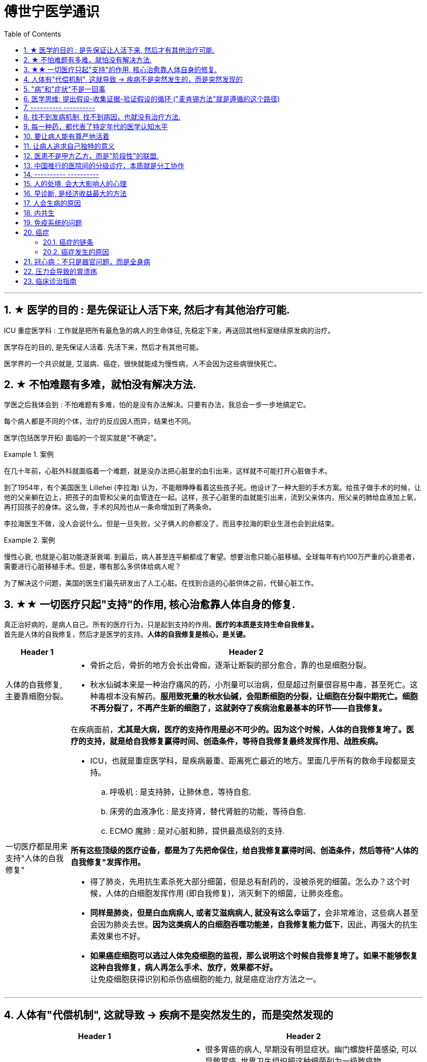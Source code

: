 
= 傅世宁医学通识
:toc: left
:toclevels: 3
:sectnums:

'''


== ★ 医学的目的 : 是先保证让人活下来, 然后才有其他治疗可能.

ICU 重症医学科 : 工作就是把所有最危急的病人的生命体征, 先稳定下来，再送回其他科室继续原发病的治疗。

医学存在的目的, 是先保证人活着. 先活下来，然后才有其他可能。

医学界的一个共识就是, 艾滋病、癌症，很快就能成为慢性病，人不会因为这些病很快死亡。



== ★ 不怕难题有多难，就怕没有解决方法.

学医之后我体会到 : 不怕难题有多难，怕的是没有办法解决。只要有办法，我总会一步一步地搞定它。


每个病人都是不同的个体，治疗的反应因人而异，结果也不同。

医学(包括医学开拓) 面临的一个现实就是"不确定"。


.案例
====
在几十年前，心脏外科就面临着一个难题，就是没办法把心脏里的血引出来，这样就不可能打开心脏做手术。

到了1954年，有个美国医生 Lillehei (李拉海) 认为，不能眼睁睁看着这些孩子死。他设计了一种大胆的手术方案。给孩子做手术的时候，让他的父亲躺在边上，把孩子的血管和父亲的血管连在一起。这样，孩子心脏里的血就能引出来，流到父亲体内，用父亲的肺给血液加上氧，再打回孩子的身体。这么做，手术的风险也从一条命增加到了两条命。

李拉海医生不做，没人会说什么。但是一旦失败，父子俩人的命都没了，而且李拉海的职业生涯也会到此结束。
====


.案例
====
慢性心衰, 也就是心脏功能逐渐衰竭. 到最后，病人甚至连平躺都成了奢望。想要治愈只能心脏移植。全球每年有约100万严重的心衰患者，需要进行心脏移植手术。但是，哪有那么多供体给病人呢？

为了解决这个问题，美国的医生们最先研发出了人工心脏。在找到合适的心脏供体之前，代替心脏工作。
====




== ★★ 一切医疗只起"支持"的作用, 核心治愈靠人体自身的修复.

真正治好病的，是病人自己。所有的医疗行为，只是起到支持的作用。*医疗的本质是支持生命自我修复。* +
首先是人体的自我修复，然后才是医学的支持。*人体的自我修复是核心，是关键。*

[.small]
[options="autowidth" cols="1a,1a"]
|===
|Header 1 |Header 2

|人体的自我修复, 主要靠细胞分裂。
|- 骨折之后，骨折的地方会长出骨痂，逐渐让断裂的部分愈合，靠的也是细胞分裂。
- 秋水仙碱本来是一种治疗痛风的药，小剂量可以治病，但是超过剂量很容易中毒，甚至死亡。这种毒根本没有解药。*服用致死量的秋水仙碱，会阻断细胞的分裂，让细胞在分裂中期死亡。细胞不再分裂了，不再产生新的细胞了，这就剥夺了疾病治愈最基本的环节——自我修复。*

|一切医疗都是用来支持"人体的自我修复"
|在疾病面前，*尤其是大病，医疗的支持作用是必不可少的。因为这个时候，人体的自我修复垮了。医疗的支持，就是给自我修复赢得时间、创造条件，等待自我修复最终发挥作用、战胜疾病。*

- ICU，也就是重症医学科，是疾病最重、距离死亡最近的地方。里面几乎所有的救命手段都是支持。
.. 呼吸机 : 是支持肺，让肺休息，等待自愈.
.. 床旁的血液净化 : 是支持肾，替代肾脏的功能，等待自愈.
.. ECMO 魔肺 : 是对心脏和肺，提供最高级别的支持.

*所有这些顶级的医疗设备，都是为了先把命保住，给自我修复赢得时间、创造条件，然后等待"人体的自我修复"发挥作用。*

- 得了肺炎，先用抗生素杀死大部分细菌，但是总有耐药的，没被杀死的细菌。怎么办？这个时候，人体的白细胞发挥作用 (即自我修复)，消灭剩下的细菌，让肺炎痊愈。
- **同样是肺炎，但是白血病病人, 或者艾滋病病人, 就没有这么幸运了，**会非常难治，这些病人甚至会因为肺炎去世。*因为这类病人的白细胞吞噬功能差，自我修复能力低下*，因此，再强大的抗生素效果也不好。

- *如果癌症细胞可以逃过人体免疫细胞的监视，那么说明这个时候自我修复垮了。如果不能够恢复这种自我修复，病人再怎么手术、放疗，效果都不好。* +
让免疫细胞获得识别和杀伤癌细胞的能力, 就是癌症治疗方法之一。
|===

'''

== 人体有"代偿机制", 这就导致 -> 疾病不是突然发生的，而是突然发现的

[.small]
[options="autowidth" cols="1a,1a"]
|===
|Header 1 |Header 2

|很多病没有症状，一旦发现就是中晚期. 所有严重的慢性疾病都不是突然发生的，而是突然发现的。
|- 很多胃癌的病人, 早期没有明显症状。幽门螺旋杆菌感染, 可以导致胃癌. 世界卫生组织把这种细菌列为一级致癌物。 +
*一级致癌物指的是 : 有明确证据表明可以致癌的物质*，比如雾霾、烟草、槟榔、黄曲霉素等等。
- 结肠癌，从一个良性的腺瘤, 逐步演变成恶性肿瘤，通常需要15年。
- 女性持续的高危型HPV感染, 到发生宫颈癌，一般需要大约十几年（高危型，就是最容易引起宫颈癌的病毒类型）。
- 中国人死亡原因第一的心脑血管病，*也是从青壮年开始，血管上就开始出现斑块，经过20-30年的进展，血管逐步狭窄。当狭窄超过一定范围，才会出现"心脏病"或"脑血管病"的症状。*

这种无症状的进展是多么漫长。但是，一旦出现症状，多数都是中晚期。 +
*之所以人体能够在疾病状态下，十几年甚至几十年都不出现明显的症状，是因为人体有一种"代偿机制"。* 代偿, 是慢病进展过程中, 人体的妥协.

|*代偿, 即是代替、补偿。身体某些组织或者器官持续受损，已经没办法修复原样了，人体就调动没有受损的部分，加快补充或者代替受损的部分完成工作。*
|- 幽门螺旋杆菌会持续攻击胃的细胞，引起胃炎，细胞就会死亡。这个时候，人体就会启动代偿机制，让深层的干细胞加速分裂，赶紧补充死亡的细胞。这样就防止发生严重的穿孔、出血。 +
所以，人体的代偿, 能够让器官在持续损伤的状态下，基本上能够满足功能，也就是凑合着用，所以才不会出现明显的症状。*只有到了疾病晚期，代偿不动或者超过极限了，症状才会出现。*

代偿的最终目的, 是保证器官的基本功能，也就是为了保命。 +
*所有的慢性病，人体都会启动代偿。*

- 比如高血压。血压持续增高，心脏射血的负担就会增加。所以，心肌就会变得肥厚，射血才更有劲。这是代偿。
- 甚至冠心病病人，血管狭窄了、堵了，这根堵了的血管周围的小血管, 就会变粗、变长，甚至长出新生的血管，替代这根堵了的血管给心肌供血，防止发生致命性的心肌梗死。这也是代偿。

*这种机制让我们在没办法去除持续损伤因素的情况下，先妥协着活下来。这本身是有利的一面，但它也有另一面，即同时也掩盖了病情。*
|===

代偿带给我们疾病防治的建议:

[.small]
[options="autowidth" cols="1a,1a"]
|===
|建议 |Header 2

|既然很多慢性病在早期没有症状，我们就要主动筛查。
|开展了癌症的早期筛查。

- 比如结肠癌、直肠癌的发病率下降，主要原因就是推广"结肠镜"检查。 +
从2000年到2015年，美国50岁以上的成年人接受结肠镜检查的比例从21%升高到了60%。

|从源头上预防, 或者从中间环节阻断，可以有效防止慢病的发展。
|- 比如宫颈癌。绝大多数是HPV病毒感染，整个发展链条是 : 先引起慢性炎症，然后到不典型增生，最后才发展成宫颈癌。 +
-> 从链条的"源头上"预防HPV感染 : 接种宫颈癌疫 +
-> 从链条的"中间过程"中, 预防HPV感染 : 对于已经发生感染的，在不同的阶段进行针对性的治疗，就是阻断中间环节，避免最终发展成癌症。

但是，很多病我们很难从源头上预防，也很难完全阻断。 +
比如冠心病。尽管我们严格控制血压、血糖、血脂、不吸烟，但是还是有相当比例的人群得了冠心病。而且尽管严格用药，也会有相当比例病人的病情依然在进展。

|巧妙地放大代偿机制。
|- 冠心病是有血管狭窄了。那么，狭窄血管周围的小血管就会变粗、变长，甚至产生新血管，代替那些狭窄的血管完成供血任
务。这是代偿。 +
放大代偿，就是主动帮助小血管长出来。通过适度运动就可以帮助形成这些小血管。
|===








-


== "病"和"症状"不是一回事

所有不舒服的感觉，都叫症状。广义的症状, 还包括到医院检查发现的各种异常。

[.small]
[options="autowidth" cols="1a,1a"]
|===
|Header 1 |Header 2

|有时候病比较复杂，会出现一系列的症状。
|- 比如"脑梗塞"这种病，它会出现三个症状引起咱们注意。这三个症状加在一起有个名字，叫做“120” : +
-> 1：看1张脸。有没有口角歪斜、脸不对称。 +
-> 2：两只胳膊平举。看看有没有胳膊无力、下垂。 +
-> 0：聆听病人的语言。看看是不是说话不利索。 +
*如果人同时出现这三个症状，90%以上的可能性就是脑梗塞。*

|不要把"症状"当成"病"来治.
|- **人在大出血的时候，血压低是一种自我保护，血压低下来出血速度才会慢。**如果快速输液，把血压提上来，那么出血反而更快了，结果就是加速了伤员的死亡。所以这个时候应该少输液，让血压维持在一个较低的水平，抓紧时间手术，止血才是关键。

这个病例说明： +
-> 症状对人具有保护作用，就像低血压可以减慢出血速度一样。 +
-> *如果盲目地干预症状，有可能会南辕北辙。*

所以，正确区分"病"和"症"就很重要。不要把"症状"当成"病"来治.

- 得了慢性感染，比如肺结核，很多人会出现"缺铁"的症状，会出现"缺铁性贫血"。这种缺铁现象, 就是人体的一种自我保护。因为微生物要存活需要铁，但是微生物却不能自己合成铁，只能从人体获得。所以，感染的时候人体会减少铁的吸收，故意造成一种缺铁状态，就是为了限制细菌的生长。如果盲目补铁，反而会加重病情。

- 怀孕的女性在即将分娩的前几天，血液里有个凝血指标, 会快速大幅度上升，有时候甚至升高几十倍，表示血液容易凝固。 这还是为了自我保护，防止未来几天生孩子的时候，产道损伤可能发生的大出血。 等到生完孩子，安全了，这个指标也会迅速恢复正常。


|但症状具有"双刃剑"效应
|- 伤员大出血的例子, 血压低是为了保命，但是血压过低或者持续时间过长，会引起器官的缺血，导致器官功能衰竭，接下来也会引起死亡。
- 过敏是人体接触到异物，免疫系统产生的排斥性反应，目的是为了让咱们远离过敏物质。但是，有些人的过敏反应特别强烈，会出现休克、气道痉挛、水肿，严重的会引起窒息和死亡。

|要区分哪些是病，哪些是症. "病"需要治，但"症状"却未必需要处理。(即不要头疼医头, 脚痛医脚)
|- 骨刺不是病，而是症状。真正的病，是人的骨骼和关节的老化。
- 高血压是怎么来的呢？**随着年龄增高、肥胖或者有些说不清的原因，血管会逐步狭窄、硬化、血流阻力增加。**这个时候，为了保证器官的正常供血，血压就会增高，这就是"原发性高血压"。高血压只是为了在血流阻力增加的情况下，让器官仍然能够保持一定血流的保护性反应。 +
所以我(傅世宁)认为，把"原发性高血压"定义成一种病，不如把它看成是一种症状更贴切。真正的病是隐藏起来的，引起血流阻力增加的病理改变。 +
+
症状具有双刃剑效应，如果症状严重或者持续存在，就一定会带来后续的损害。血压持续增高，必须口服降压药，防止血压持续异常引起后续的心脏、脑血管受损。但是你要记得，治疗高血压更重要的应该从改变生活方式，降低血流的阻力着手，而不能单纯依靠药物降压。(治标与治本的区别.) 别跟症状死磕，而是要找到病根，治病。

明白了哪些问题是"症"，哪些问题是"病"，接下来的治疗才更有针对性。

|===






== 医学思维: 提出假设-收集证据-验证假设的循环 ("麦肯锡方法"就是遵循的这个路径)

.案例
====
有一个胖胖的已经生过小孩的中年女性说她右上腹疼痛。
没经验的医生怕遗漏，可能就会把所有肚子疼的相关检查都做了。
而高手会马上假设她会不会是胆囊炎呢？然后让病人做一个超声、血常规，立刻就能确诊了。

因为，有的专家把这类病人的特点总结成了4个以“F”打头的英文单词： +
- Female（女性） +
- Forties（40岁左右） +
- Fat（肥胖） +
- Fertile（生过几次孩子）

**符合“F4”特点的病人, 患"胆囊炎"的概率比其他病人高。**这个病人又恰好是**右上腹疼，所以医生会优先考虑是不是胆囊问题。**
====

.案例
====
大出血的时候，病人就会血压低。血压低才能让出血速度慢下来，这是人体的保命反应。但是这个大出血的病人，血压不低，而是越来越高。我立刻想到这个病人可能是脑水肿，也就是脑子肿了。*大脑里压力高了，所以人体会拼命让血压升高，以对抗大脑里面的高压，给大脑供血。*
====

高手会保持开放性，一旦有证据表明最初的假设不对，会立刻校正，提出新假设，寻找新证据，再来一次新的验证。不会钻牛角尖。 +
福尔摩斯说过一句话：一旦你排除了所有的不可能，那么剩下的不管多么难以置信，就是真相。

但是低手就容易产生惯性思维。认准一种假设之后，往往容易主观上丢弃不符合假设的证据，而不是修正假设来适应证据。

'''

== ---------- ----------

'''


== 找不到发病机制, 找不到病因，也就没有治疗方法.

我们通常把人体解剖学、生理学、病理学这三门基础学科的成立，看做是现代医学诞生的标志。 即 : 不仅要找"发病部位"，还要研究"发病机制", 和"致病因子". 致病因子就是引起疾病的物质实体。

比如非典:
[.small]
[options="autowidth" cols="1a,1a"]
|===
|Header 1 |Header 2

|发病部位 :
|肺

|发病机制 :
|

|致病因子 :
|蝙蝠身上的“非典”病毒
|===


- 寻找传染病的"病因"还是最简单的。有些病可以找到"发病部位"，但是找不到确切的"发病机理"。比如渐冻人。*找不到病因，也就没有治疗方法。*
- 也有有的病研究了几十年，找了几十年的病因，最后发现它根本不是病。比如同性恋。
- 甚至还有很多病一点线索都没有，连诊断都做不出来。

所以，**治病必须打断发病机制，改变细胞或者器官的功能。**而承载这个改变机能任务的, 就是"药"。

- 抗生素通过杀死或抑制细菌，治疗感染，是打断发病机制；
- 退烧药通过调节体温, 调节中枢的功能，达到退烧；
- 口服避孕药通过抑制排卵，防止怀孕；
- 紧急避孕药, 阻止受精卵在子宫内膜着床，达到避孕。



== 每一种药，都代表了特定年代的医学认知水平

药的实质, 就是医学解决方案的物质载体。

比如阿莫西林，它背后是体现着一整套复杂的认知体系。比如嗓子疼和细菌的关系，细菌的结构，药物杀灭细菌的机制，药在人体怎么代谢，半衰期是多少等等。 每一种药，都代表了不同年代的认知水平。所以只有医学整体认知水平提高了，才可能交付出更好的载体，也就是更好的药。


对于药的安全性和有效性，法律监管只能保证它是一个“合格”的药。但是，让药更安全、更有效、副作用更小，最终依靠的是整体医学认知水平的提高。





== 要让病人能有尊严地活着


临床医生要做的, 就是结合医生自己的临床经验 + 患者的期望意愿, 来给病人制定最佳的治疗方案.

现代医学已经认识到 : 单纯地延长存活时间是远远不够的，维护患者的尊严，支持患者的生活意义，提高患者的生命质量，是医学最重要的使命。 +
不关心人的科学是傲慢，没有科学依据的关心是滥情。如果你不能切实地帮助患者，你的关心，就没有价值。(但很多时候是做不到实质性的帮助的，只能安慰，你不是上帝，不可能解决所有的问题. 所以关心依然是有价值的.)

很多病，会让人失去尊严。

癌症晚期的病人最怕的不是死亡，而是疼痛. 有的病人痛不欲生，甚至抑郁自杀。

晚期癌痛，医生们就用药物或者手术，让病人不那么疼。让病人在不疼中，有尊严地走完生命的最后时光，对于他们来说，比多活几天更重要。


医学从来都具有"科学"和"人文"的双重性格。只有伴随着"科学"的人文, 才是真人文。




== 让病人追求自己独特的意义

有的人们为了实现自己的价值，他们并没有选择医生认为的最有利的方案。

- 一个乳腺癌的女性坚持要怀孕，怀孕可能会加重她的病情，缩短她的生命。但在她看来，能有个后代, 就是她生命的全部意义。


== 医患不是甲方乙方，而是"阶段性"的联盟.

不应把医疗, 单纯看做是消费. 因为医疗这个行业, 带有特殊性。每一个病人都是不同的个体，即使是同一种病，治疗过程也不相同，达不到完全的标准化流程。同时，治疗结果也是不确定的。如果把医疗看做是消费，那怎么评价质量呢？如果我对这次消费不满意，可以退款吗？

- 医生具有技术优势，掌握诊断技术、病因、预后（预测疾病的可能病程和结局）、治疗方案, 及预防策略。
- 患者的优势在于 : 提供治疗的体会、本人生活习惯，以及其他有助于诊断和治疗的关键信息。(即提供医学实验的效果反馈)

*医患之间, 其实只有阶段性关系。只要有更好的治疗方法，病人可以随时换医院、换医生，而且不论治疗多久，这种医患关系早晚是要终结的。*


== 中国推行的医院间的分级诊疗，本质就是分工协作

- 乡镇卫生院、社区服务中心 : 保障基础的医疗保健，慢病管理、健康教育, 可以完成疾病的首诊。
- 大医院和专科医院 : 对于疑难病、复杂病、急性病有能力有经验。

大医院和基层医院相互转诊，急性病在大医院得到有效治疗后，还可以转到基层医院继续康复。

这就是基层首诊、双向转诊、急慢分治、上下联动。






'''

== ---------- ----------

'''


== 人的处境, 会大大影响人的心理

你知道每天有多少外地病人, 进京看病吗？每天至少有70多万。这么算下来，每年就是两个多亿。这些人风餐露宿，整宿守在医院门口，就为了一张专家号。你能想象病人排了一宿的队之后，见到医生是什么感觉吗？就像见了神一样。(所以古代, 带有宗教色彩的农民起义, 都把宗教神棍当做神仙看待, 因为他们声称能看病.)


== 早诊断, 是经济收益最大的方法

很多病根本没症状，是去医院检查以后才发现的。

实际上，几乎多数癌症, 都经历了一个漫长的没有症状的过程。

- 肺癌可以在体内潜伏20多年，然后突然转变为侵袭性的癌症.
- 科学家推测，在90岁以上去世的人当中，如果能够给他们进行尸体解剖，很可能多数人体内, 都有癌症或者癌前病变，只是生前没有感觉而已。

- 我们每个人从出生开始，得冠心病的风险就在不断增加。*婴儿一出生，血管就开始逐渐地老化，到了成年，血管壁上开始出现
斑块，血管会慢慢硬化变窄。当血管继续狭窄，超过70%、80%，甚至90%的时候，人就开始出现"心绞痛"的症状了。*


治病的代价远远大于预防。疾病预防，永远是性价比最高的举措。






== 人会生病的原因

[.small]
[options="autowidth" cols="1a,1a"]
|===
|Header 1 |Header 2

|我们的基因是不完美的 :
|癌症，各种遗传病、慢性病，都跟基因有关。

|人体设计是不完美的 :
|**进化的逻辑是让利益和风险平衡，而不是让利益最大化。所以导致了人体器官性状的不完美。**可以说，几乎人体的每个器官, 都有不完美的地方。

你知道人类到今天可以得多少种病吗？到目前为止，世界卫生组织（WHO）一共收录了26000多条疾病的名称。但肯定还有很多未知的病不在这个疾病清单里。

- 胃酸几乎能杀灭所有的细菌，但是它却不能消灭"幽门螺旋杆菌". 而这种细菌会让我们得胃炎、胃溃疡，甚至得胃癌的几率明显增加。
- 我们人体的免疫系统, 可以攻击病毒、细菌、癌细胞，但是它有时也会误伤我们自身 -- 产生"自身免疫病"，比如红斑狼疮、类风湿关节炎等等。
- 心脏很重要, 但心脏自身的血管却非常细，细了就容易窄甚至堵，结果就是心绞痛和心肌梗死。
- 人类排泄废物是用两个通道：一个尿道，一个肠道。一个液体，一个固体。多一套系统，也就多一层风险。医院现在要分"泌尿科"和"消化科", 来处理两条道上的问题。

|人类与环境适应的不完美 :
|"人类进化"的速度, 永远赶不上"人类生活环境"变化的速度，一个重要的结果就是带来了病。

- 不用使劲跑就可以获得高脂肪、高热量的食物, 同时也带来了肥胖、高血脂、高尿酸等一系列代谢性疾病。肥胖又增加了人类患癌的风险。
|===



== 内共生

目前所有的研究, 也只能反应内共生与疾病关系的冰山一角.

[.small]
[options="autowidth" cols="1a,1a"]
|===
|Header 1 |Header 2

|内共生
|真核细胞里的线粒体, 是由细菌演化而来的。真核细胞和它内部的细菌是"内共生"关系。

- 如"5-羟色胺"是让人产生快乐的物质。人体自身合成的5-羟色胺只占总量的5%，另外95%是由细菌合成的。
- 肠道。为了和细菌作战，人体给肠道配备了最王牌的部队。有七成以上的免疫细胞集中在肠道，包括巨噬细胞、T细胞、NK细胞、B细胞；还有七成以上的免疫球蛋白A（IgA）是由肠道制造的。可以说肠道是人的免疫系统和细菌作战的最大战场。

|打破内共生就会带来病
|很多药物包括化疗药物、抗生素，很多食物包括糖，都会干扰"内共生"。内共生关系一旦被打破, 就会带来病。

1.细菌移位会带来病。也就是说，细菌跑到不该去的地方了。细菌如果在它应该待的地方，就是正常菌，或者不会引起严重的问
题；如果细菌跑到其他地方，就会变成有害菌。

- 阿尔茨海默症，在这些病人的大脑里，发现了牙周炎的细菌和一些引起口腔溃疡的白色念珠菌。

2.内共生被打破，有害的微生物就会趁虚而入，这样也会带来病。

- 很多女生用含有杀菌剂的洗液冲洗阴道，那么接下来反而会引起真菌感染，引起"真菌性阴道炎"。
- ICU 中, 因为严重感染必须大剂量应用抗生素的病人，就很容易继发耐药菌的细菌感染, 或者深部真菌感染。

3.内共生被打破，导致"细菌合成化学物质"异常，也会带来病。

- 大脑细胞完成信号传递功能，涉及到主要20多种化学物质，这些化学物质中, 很多都是由肠道细菌参与合成的。如果肠道菌群紊乱，就会引起精神问题，比如焦虑、抑郁、自闭症等等。

|怎么重建或者恢复内共生呢？
|1.如果不是严重的或者关键部位的细菌感染，就少用抗生素。因为抗生素是对内共生破坏最大的药物。

- 健康人不要动不动就用含杀菌剂的任何洗液或者漱口水。

2.孩子的成长过程别太干净，要让孩子多和大自然接触.

- 产妇能顺产就不要剖腹产。现在研究认为，经过女性产道的婴儿, 可以迅速建立起第一道多样性更好的肠道菌群。

3.多吃膳食纤维丰富的食物。比如苹果、梨、魔芋、黑麦、黄豆、青豆、枸杞、石榴、椰子、冬
菇。

4.少吃糖。

|===




== 免疫系统的问题

[.small]
[options="autowidth" cols="1a,1a"]
|===
|免疫系统 |Header 2

|认不出“坏人”
|- 流感病毒, 为了逃避人体免疫，会不断地变换病毒表面的H蛋白。H蛋白就是一种辨别物质，H蛋白变了，人体免疫也就认不出来了。
- 水痘-带状疱疹病毒，它可以藏在神经节里。很多病毒可以藏在细胞里，让免疫细胞找不到。
- 癌细胞有个机制能逃过人体免疫，就是伪造一张“身份证”，骗过免疫系统的检查。

有时候，即使认出来了，癌细胞也会释放一些物质麻痹免疫细胞，让免疫细胞的杀伤能力大大降低。

|认不出“自己人”, 把“自己人”当“坏人”
|1.人类自身免疫病有100多种，但是机理都相似，都是人体免疫不断地攻击自身的细胞。

- 红斑狼疮这个病，眼睛、皮肤、造血系统、肺部、肾脏，几乎人体的每一个器官，每时每刻都在遭受着自身免疫的攻击.

*在临床上，各个学科的难题通常都会涉及到自身免疫问题。有专家说过，当你遇到解释不通的临床问题时，就想想会不会是自身免疫出了问题。*

'''

2.过敏 : 就是免疫系统把本来无害的物质辨别为“敌人”，产生过度的反应。

- 过敏性鼻炎、荨麻疹、湿疹、哮喘这些病都是过敏。

|打不过“坏人”
|免疫功能低下。

- 比如艾滋病、白血病、糖尿病、尿毒症。这些病有的是免疫细胞的数目减少，有的是功能降低.

|===


== 癌症

==== 癌症的链条

[.small]
[options="autowidth" cols="1a,1a,1a"]
|===
|链条环节 || ← 针对此环节的治癌方法

|DNA 错误的图纸
|正常的基因突变成癌基因.

正常细胞生长分裂, 需要"生长信号"，同时还有"抑制信号"防止过度生长。癌细胞一个最大的特点就是"生长信号"多，而且对"抑制信号"不敏感。所以，癌细胞长得快，不停地长。

|← 靶向药


|失效的自检体系
|人体有一种"细胞凋亡机制"，目的是让这些不合格细胞自我销毁。细胞的凋亡就是细胞的程序性死亡，它是人体防止细胞癌变的一种主要机制 -- 由抑癌基因（ tumor suppressor genes）控制。P53就是一种抑癌基因。 +
如果抑癌基因发生突变, 那本该自杀的细胞就会不死。
|←


|灵活的能量供应
|正常情况下，一个细胞和它最近的毛细血管的距离, 不能超过100微米，也就是0.1毫米。太远了营养够不着.

但是，癌细胞特别灵活。癌症的时候，促进血管形成的信号增多，而抑制血管形成的信号减少。这样，就有持续的新生血管形成，源源不断地给肿瘤组织供血。这就好比是，“癌症跑车”上路，既然找不到固定的加油站，那么就自带移动的加油枪，随时供应燃料.

所以在临床上，多数恶性肿瘤通常都是血流丰富。医生们甚至用这个特点区分良性和恶性。

|← 血管内皮生长因子抑制剂，就是针对癌症组织血管丰富的特点，抑制血管生长，也就抑制了肿瘤的生长。


|失明的警察
|正常情况下, 免疫细胞就是警察，它们会主动寻找和攻击癌细胞。但癌细胞会伪造一张“假身份证”，躲过警察的检查. 这种机制叫做免疫逃逸。
|← 免疫治疗药物PD-1抑制剂，就是恢复警察的火眼金睛和战斗力.


|篡改生死簿
|正常细胞的分裂次数是有极限的, 所以细胞是有寿命的。但癌细胞可以无限次分裂。
|←


|自由游移
|正常细胞就是按照基因编码，不会乱长。胃里的细胞永远也不会长到鼻子上去。 +
但是癌细胞不同，它们能在组织内部和组织间灵活移动，也就是癌症容易发生侵袭和转移的原因。
|←

|===

而所有的癌症治疗方法, 就是针对上述这6大环节的 (切断链条). 所有治疗的前提，都是基于医学对于这六大环节的认知越来越清晰。


==== 癌症发生的原因

2017年《科学》（Science）杂志发表了一篇研究, 认为 : 引起癌症基因突变的因素中，最主要原因是染色体复制过程中发生的随机错误，这个因素占到了66%。而环境因素和遗传因素，加一起也只占34%。

- 骨癌的基因突变：随机错误占了99.5%，遗传占0.5%，与环境因素完全无关。
- 甲状腺癌，随机错误占98%，遗传占1.5%，环境因素仅占微不足道的0.5%。
- 非何杰金氏淋巴瘤、脑部肿瘤、前列腺癌、睾丸癌，这些癌症的基因突变中，随机因素都占到了95%以上。

细胞分裂是人体的一种自我修复机制，细胞分裂带来了随机错误。

人的基因组有31.6亿个碱基对，每次分裂这31.6亿个碱基对都要复制一次。细胞的每一次分裂都带来了基因突变. 所以，细胞分裂次数越多，癌基因发生的几率也就越大。只要活得足够长，每个人都会得癌症。癌症是长寿必须付出的代价。

数据显示，40岁以上的人患癌症的风险呈指数倍增长。如果人的寿命达到85岁，累计癌症发生风险高达36%。

《科学》（Science）杂志上的一篇研究指出，中年人食管的上皮细胞，尽管在显微镜下看起来形态和正常细胞一模一样，但是进行
基因分析发现，已经有一半以上的细胞都发生了和癌症相关的基因突变。

将癌症推迟的方法就是:
[.small]
[options="autowidth" cols="1a,1a"]
|===
|Header 1 |Header 2

|减少器官损伤, 即减少细胞修复次数 :
|- 戒烟、戒酒、减肥、多运动、多吃全谷物食品、蔬菜、水果、豆类，少吃糖、少吃红肉（比如猪肉、牛肉、羊肉）
- 避免乙肝病毒、丙肝病毒、幽门螺旋杆菌、HPV病毒感染。已经感染了，要治疗或者定期复查。

|定期进行疾病筛查。早期发现，早期治疗.
|避免这些良性的病变, 进一步发展成为恶性的癌症。 +
超过一定年龄之后定期进行科学的筛查，是发达国家总结出来的可行的癌症预防方法。

- 美国明尼苏达大学癌症检查中心，对45岁以上无症状的普通人, 每年做一次"乙状结肠镜"检查，见到"腺瘤"就切除。("腺瘤"就是一种癌前病变，长期发展就可以变成癌症。) 这样做的结果，就是结肠癌、直肠癌发病率比预期的减少了85%。

|===

== 冠心病：不只是器官问题，而是全身病

冠心病是因为血管窄了、堵了，引起心绞痛和心肌梗死。但是，为什么有些冠心病的病人容易脑血管也出问题呢？为什么有些男病人容易出现性功能障碍呢？原因是 -- 冠心病反映全身血管问题. 换言之, 是先有血管问题(因), 后有冠心病(果).

血管内皮就会受损，血液里的脂质就会沉积，就像河道的淤泥一样。时间久了，还会形成斑块，血管就会越来越狭窄。正如交通体系拥堵一样, 一旦一个部位出问题了，窄了，那么其他部位的血管，能好到哪儿去呢？ 动脉血管出问题了，长斑块，变狭窄，影响血流了 :

- 如果出现在"肾动脉"，就会导致肾动脉狭窄；
- 如果"脑血管"病变了，就容易发生脑血栓、脑出血；
- 如果发生在供应"肠道"的动脉里，就会引起肠道功能异常。完全堵死了，还会出现肠坏死。
- 如果供应"男性器官"的血流减少了，离阳痿还远吗？
- 当供应心脏的动脉血管——冠状动脉长斑块，变狭窄了，如果超过一定程度，就是冠心病。

这些病本质上都是动脉血管出问题了。(动脉血管问题是肇事的"因", 上面这些病只是后到的"果"而已)

有了冠心病的病人，很可能也容易发生脑血管病，或者其他动脉缺血引起的病。


医生想到：既然冠心病是因为血管里有地方窄了，那把这个最窄的地方扩张起来，不就可以了吗？但是问题很快来了，大约50%的病人，他们好不容易拓宽的地方，慢慢又重新窄了。 +
到了1987年，法国有位医生说，如果拓宽后再放个金属支架撑起来，就不会变窄了吧？ -- 这就是冠脉介入手术。

但是，对于"稳定性心绞痛"的病人，和单纯吃药比起来，吃药加上支架并不能降低病人发生心肌梗死的几率和死亡率。

*"稳定性心绞痛"就是冠脉血管狭窄了。严重的，如果狭窄在70%以上，就会影响血流。病人累的时候，心肌需氧增多，但是血流又供不上，就容易发生心肌缺血缺氧，就会疼。这就是稳定性心绞痛。*

为什么放支架, 并没有降低这部分病人发生心肌梗死的几率呢？

*引起冠心病的主要问题，是年龄，是不健康的生活方式，还有高血压、高血脂、糖尿病、肥胖等等。所以，如果这些因素持续存在，单纯放支架解决了一个部位的狭窄问题，但是预防不了其他部位继续狭窄。就像交通拥堵一样。在高峰期，单纯拓宽一个桥、一个路口没用，因为流量大这个根本问题还存在，那么还会引起其他的路、其他的桥继续拥堵。*
同样，冠心病可能是一个矛盾最集中的点而已。得了冠心病，很可能其他部位的血管也好不到哪里去。


已经证实的可以降低冠心病死亡率和心肌梗死的药物，包括：

- 抗血栓的药物，如阿司匹林；
- 降血脂的药物，如他汀；
- 减慢心率、降低心肌氧耗的药物，如倍他乐克等；
- 降低血压、改善心肌重构的药物，如某某普利、某某沙坦。

这四种药物，是治疗冠心病的基础药物。



给西直门桥拓宽、改造。这就好比是介入手术。介入手术尽管解决不了全局问题，但是介入手术可
以解决矛盾最集中、最危急的情况。


心绞痛变得没有规律了，我们也称为"不稳定性心绞痛"。药物已经控制不住了，不处理的话很容易发生心肌梗死。这个时候做介入手术，放支架，也是非常有必要的。 +
有些病人吃药控制不住心绞痛的症状。对于这类病人，介入手术对于改善症状也非常必要。

最后，咱们还有其他方法，这就是冠状动脉搭桥手术。它尤其适合那些合并了糖尿病的严重冠心病病人。



== 压力会导致的胃溃疡


把两只猴子 a,b 分别捆在两把椅子上，每20秒钟椅子会自动放电一次。但是，给其中一个猴子a开关, 如果它能在快要放电的时候准确地按下开关，那么两只猴子就可以同时避免挨电。按错了，就一起挨电。几天过去了，其中一只猴子得了胃溃疡，另外一只安然无恙。是哪只猴子病了呢？是积极主动，按压开关的这只猴子a呢？还是消极被动，默默承受的那只猴子b呢？答案是，负责按压开关的 a猴子病了。







== 临床诊治指南

[.small]
[options="autowidth" cols="1a,1a"]
|===
|Header 1 |Header 2

|临床诊治指南
|临床诊治指南，它的定义是：针对特定的临床情况，系统制订出的帮助临床医生和患者做出恰当处理的推荐意见。

指南,是一套标准化的方案，对医生治病的每一个环节都有建议。比如，怎么检查、怎么治疗、怎么手术、怎么用药、剂量多少、联合
用什么药。几乎所有的常见病都有这么细的指南。 +
同时，对于同一种病，不论这种病有多简单，都会用到多个不同的指南。

- 就拿"阑尾炎"这种外科医生入门级的手术来说，也至少要用到4个指南。麻醉有《麻醉学操作指南》；手术有《阑尾炎诊治指南》；术后要用到《抗菌药物在围手术期的预防应用指南》；如果感染严重，还会用到《抗菌药物临床应用指南》。
- 冠心病的病人，可能要用到至少10个指南。包括《高血压管理指南》、《中国心血管病预防指南》等等。

|指南用规范的流程, 解决水平差异问题。
|指南就是这么重要。它几乎涵盖到了临床上所有的常见病，以及常见病里所有的类型。指南对于每个环节都有清晰的指示。一个医生规范地应用指南，就可以保证病的基本治疗。*按照这个方案做，就可以避免不同操作者的水平差异带来的治疗差异，还能保证效果、降低风险。* +

- 遇到心脏骤停的病人，我们应该立刻心肺复苏，不能等。这个时候，无论是大医院的医生，还是卫生院的护士，只要掌握了这个指南，心肺复苏的操作手法就基本一致。
- 同样是心肺复苏，ICU的医生和急诊科的医生最有经验，因为抢救太多了。

在临床工作中，越是常见病，研究也就越透彻，它的指南就越规范、越厉害。不按指南操作的风险也就越高。

*指南的第一个特点，它是地板，保证了最基本、最规范的治疗。 但是，每个病人又是千差万别的个体，所以指南只是地板，它不是天花板。*

|循证医学
|制定指南用到的科学方法，叫做"循证医学"。循证，也就是让证据说话，把证据转化为最好的临床指导建议。所以，只要有关键的新证据出现，指南就要迭代升级。

- 《心肺复苏指南》，每年都会迭代一次。

|===






142





